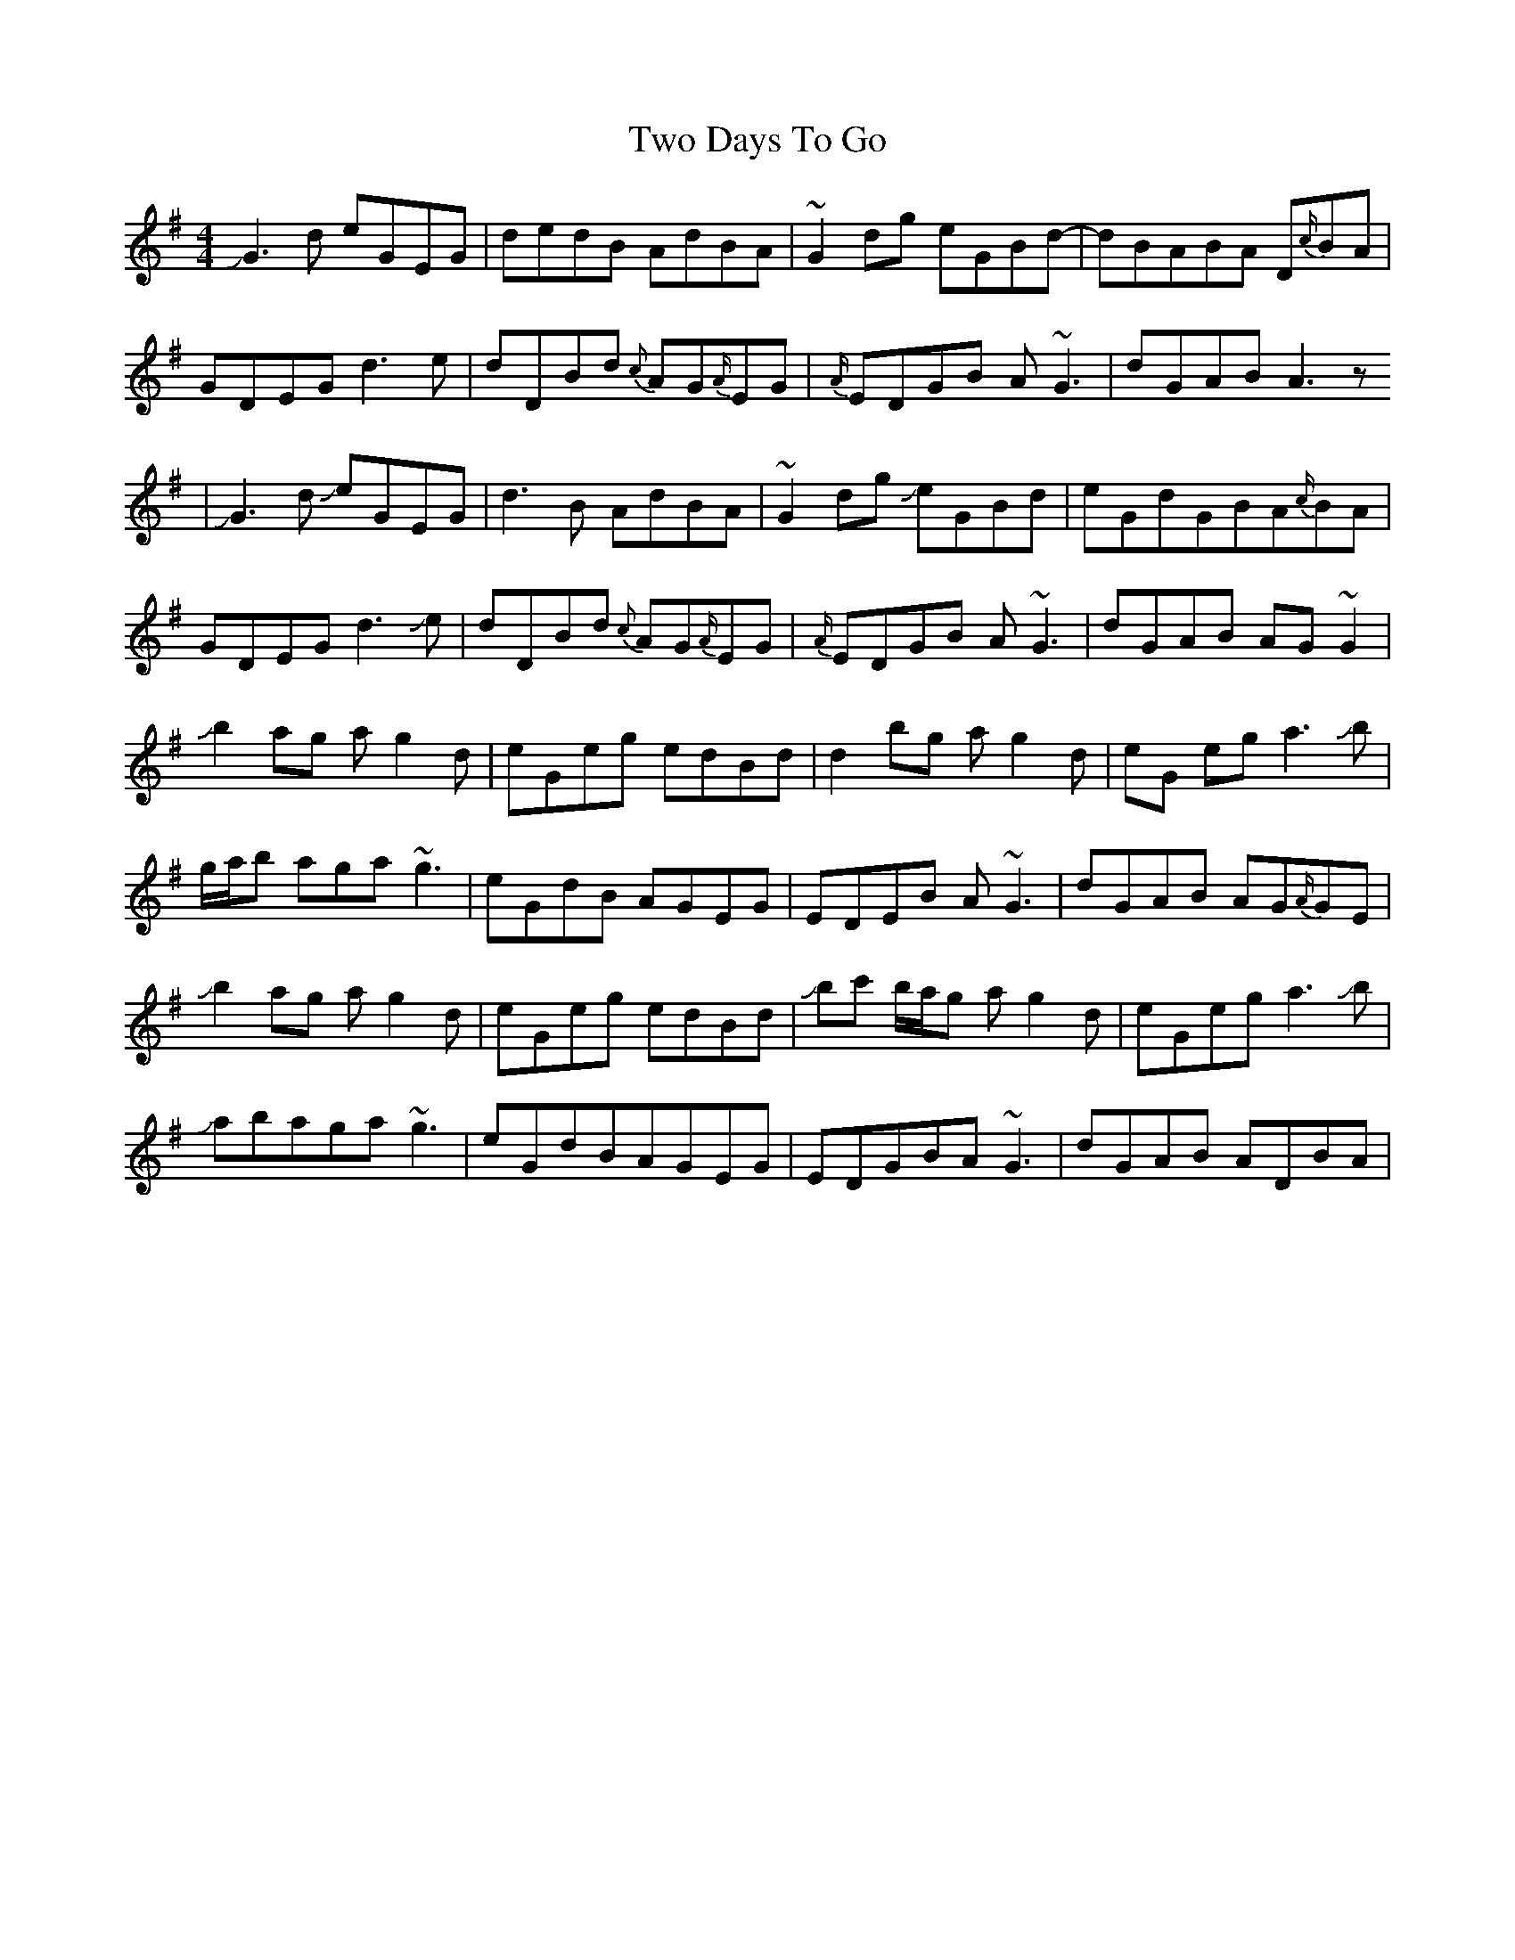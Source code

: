 X: 4
T: Two Days To Go
Z: Mikethebook
S: https://thesession.org/tunes/781#setting23077
R: reel
M: 4/4
L: 1/8
K: Gmaj
!slide!G3d eGEG|dedB AdBA|~G2dg eGBd-|dBABA D{c/}BA|
GDEG d3e|dDBd {c}AG{A/}EG|{A/}EDGB A~G3| dGAB A3z
|!slide!G3d !slide!eGEG|d3B AdBA|~G2dg !slide!eGBd|eGdGBA{c/}BA|
GDEG d3!slide!e|dDBd {c}AG{A/}EG|{A/}EDGB A~G3| dGAB AG~G2|
!slide!b2ag ag2d|eGeg edBd|d2bg ag2d|eG eg a3!slide!b|
g/a/b aga~g3|eGdB AGEG|EDEB A~G3|dGAB AG{A/}GE|
!slide!b2ag ag2d|eGeg edBd|!slide!bc' b/a/g ag2 d|eGega3!slide!b|
!slide!abaga~g3|eGdBAGEG|EDGBA~G3 | dGAB ADBA|

